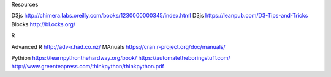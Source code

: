 Resources

D3js http://chimera.labs.oreilly.com/books/1230000000345/index.html
D3js https://leanpub.com/D3-Tips-and-Tricks
Blocks http://bl.ocks.org/

R

Advanced R http://adv-r.had.co.nz/
MAnuals https://cran.r-project.org/doc/manuals/

Pythion
https://learnpythonthehardway.org/book/
https://automatetheboringstuff.com/
http://www.greenteapress.com/thinkpython/thinkpython.pdf

